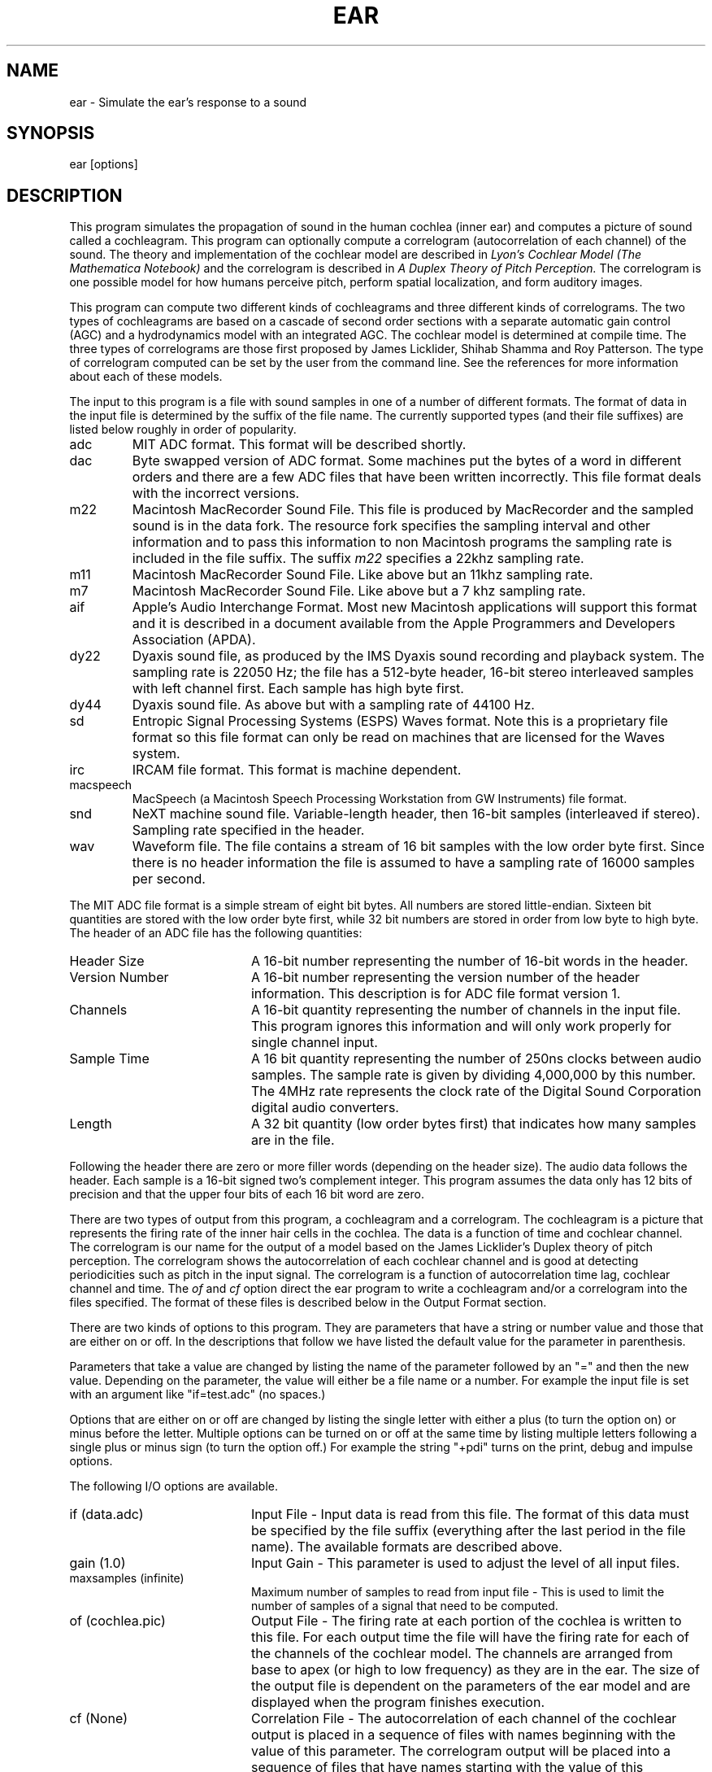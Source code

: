 .TH EAR 1 Apple
.SH NAME
ear - Simulate the ear's response to a sound
.SH SYNOPSIS
ear [options]
.SH DESCRIPTION
This program simulates the propagation of sound in the human cochlea 
(inner ear) and computes a picture of sound called a cochleagram.
This program can optionally compute a correlogram 
(autocorrelation of each channel) of the sound.
The theory and implementation of the cochlear model are described in 
\fILyon's Cochlear Model (The Mathematica Notebook)\fR 
and the correlogram is described in 
\fIA Duplex Theory of Pitch Perception.\fR
The correlogram is one possible model for how humans perceive pitch,
perform spatial localization, and form auditory images.
.PP
This program can compute two different kinds of cochleagrams and three
different kinds of correlograms.  The two types of cochleagrams are based
on a cascade of second order sections with a separate automatic gain control
(AGC) and a hydrodynamics model with an integrated AGC.
The cochlear model is determined at compile time.
The three types of correlograms are those first proposed by James
Licklider, Shihab Shamma and Roy Patterson.  The type of correlogram 
computed can be set by the user from the command line.  
See the references for more information about each of these models.
.PP
The input to this program is a file with sound samples in one of a number of
different formats.
The format of data in the input file is determined by the suffix of the file
name.  
The currently supported types (and their file suffixes) are listed below
roughly in order of popularity.
.TP
adc
MIT ADC format.  This format will be described shortly.
.TP
dac
Byte swapped version of ADC format.  Some machines put the bytes of a word
in different orders and there are a few ADC files that have been written 
incorrectly.  This file format deals with the incorrect versions.
.TP
m22
Macintosh MacRecorder Sound File.  This file is produced by MacRecorder and
the sampled sound is in the data fork.  The resource fork specifies the
sampling interval and other information and to pass this information to non 
Macintosh programs the sampling rate is included in the file suffix.  
The suffix \fIm22\fR specifies a 22khz sampling rate.
.TP
m11
Macintosh MacRecorder Sound File.  Like above but an 11khz sampling rate.
.TP
m7
Macintosh MacRecorder Sound File.  Like above but a 7 khz sampling rate.
.TP
aif
Apple's Audio Interchange Format.  Most new Macintosh applications will
support this format and it is described in a document available from the
Apple Programmers and Developers Association (APDA).
.TP
dy22
Dyaxis sound file, as produced by the IMS Dyaxis sound recording
and playback system.  The sampling rate is 22050 Hz; the file has a
512-byte header, 16-bit stereo interleaved samples with left channel
first.  Each sample has high byte first.
.TP
dy44
Dyaxis sound file.  As above but with a sampling rate of 44100 Hz.
.TP
sd
Entropic Signal Processing Systems (ESPS) Waves format.  Note this is 
a proprietary file format so this file format can only be read on machines
that are licensed for the Waves system.
.TP
irc
IRCAM file format.  This format is machine dependent.
.TP
macspeech
MacSpeech (a Macintosh Speech Processing Workstation from GW Instruments)
file format.  
.TP
snd
NeXT machine sound file.  Variable-length header, then 16-bit samples
(interleaved if stereo).  Sampling rate specified in the header.
.TP
wav
Waveform file.  The file contains a stream of 16 bit samples with the low
order byte first.  
Since there is no header information
the file is assumed to have a sampling rate of 16000 samples
per second.
.PP
The MIT ADC file format is a simple stream of eight bit bytes.  
All numbers are stored little-endian.
Sixteen bit quantities are stored with the low order byte first, 
while 32 bit numbers are stored in order from low byte to high byte.
The header of an ADC file has the following quantities:
.TP 20
Header Size
A 16-bit number representing the number of 16-bit words in the header.
.TP
Version Number
A 16-bit number representing the version number of the header information.
This description is for ADC file format version 1.
.TP
Channels
A 16-bit quantity representing the number of channels in the input file.
This program ignores this information and will only work properly for single
channel input.
.TP
Sample Time
A 16 bit quantity representing the number of 250ns clocks 
between audio samples.
The sample rate is given by dividing 4,000,000 by this number.  
The 4MHz rate represents the clock rate of the 
Digital Sound Corporation
digital audio converters.
.TP
Length
A 32 bit quantity (low order bytes first) that indicates how many samples
are in the file.
.PP
Following the header there are zero or more filler words 
(depending on the header size).
The audio data follows the header.  
Each sample is a 16-bit signed two's complement integer.
This program assumes the data only has 12 bits of precision and that
the upper four bits of each 16 bit word are zero.
.PP
There are two types of output from this program, a cochleagram and 
a correlogram.
The cochleagram is a picture that represents the firing rate of the inner
hair cells in the cochlea.  
The data is a function of time and cochlear channel.
The correlogram is our name for the output of a model based on the James
Licklider's Duplex theory of pitch perception.  
The correlogram shows the autocorrelation of each cochlear channel and is
good at detecting periodicities such as pitch in the input signal.
The correlogram is a function of autocorrelation time lag, cochlear channel
and time.
The \fIof\fR and \fIcf\fR option direct the ear program to write a 
cochleagram and/or a correlogram into the files specified.
The format of these files is described below in the Output Format section.
.PP
There are two kinds of options to this program.  
They are parameters that have a string or number value and those
that are either on or off.
In the descriptions that follow we have listed the default value for the 
parameter in parenthesis.
.PP
Parameters that take a value are changed by listing 
the name of the parameter
followed by an "=" and then the new value.
Depending on the parameter, the value will either be a file name
or a number.
For example the input file is set with an argument like "if=test.adc"
(no spaces.)
.PP
Options that are either on or off are changed by listing the single letter 
with either a plus (to turn the option on) or minus before the letter.  
Multiple options can be turned
on or off at the same time by listing multiple letters 
following a single plus or minus sign
(to turn the option off.)
For example the string "+pdi" turns on the print, debug and impulse options.
.PP
The following I/O options are available.
.TP 20
if (data.adc)
Input File - Input data is read from this file.  
The format of this data must be specified by the file suffix (everything after
the last period in the file name).  The available formats are described above.
.TP 
gain (1.0)
Input Gain - This parameter is used to adjust the level of all input files.
.TP 
maxsamples (infinite)
Maximum number of samples to read from input file - This is used to limit
the number of samples of a signal that need to be computed.
.TP
of (cochlea.pic)
Output File - The firing rate at each portion of the cochlea is 
written to this file.
For each output time the file will have the firing rate for 
each of the channels of the
cochlear model.  
The channels are arranged from base to apex (or high to low frequency) as
they are in the ear.
The size of the output file is dependent on the parameters 
of the ear model and are
displayed when the program finishes execution.  
.TP
cf (None)
Correlation File - The autocorrelation of each channel 
of the cochlear output is placed in a sequence of files with names
beginning with the value of this parameter.  
The correlogram output will be placed into a sequence of files that
have names starting with the value of this parameter.
A unique file name for each sample of the correlogram is generated by
appending the sound sample index to the string.
Finally the image size (width by height) is appended to the name.
The full name looks like this
.br
	{user supplied}{sample number}(width x height)
.br
Again the size of the file is
dependent on the parameters of the ear model and is printed out after
the program runs.  
For the correlogram to be most useful the decimation factor
.I (df)
should be set to either 0 or 1.
.PP
The following parameters of the ear model can be set from the command line.
See 
.I 
Lyon's Cochlear Model
for more detailed information about
what these parameters mean.
.TP 20
earq (8.0)
This is the quality factor of each of the poles in the ear cascade.
.TP 
stepfactor (.25)
Channels in the ear model are separated by this factor of the bandwidth
of each ear stage.
.TP
breakf (1000)
The bandwidth of stages above this frequency is approximately equal to 
the frequency of the stage divided by the 
.I earq
(see above).  
Below this frequency the bandwidth approaches a constant given by the
value of 
.I breakf
divided by 
.I earq
.TP
sharpness (5)
This parameter described how much sharper the zeros in each stage of the
cascade are than the poles.
.TP
offset (1.5)
Zeros in the cascade-only filter bank are offset from the poles by this
fraction of the filter spacing.
.TP
preemph (300)
An initial preemphasis stage is used to roughly model 
the outer and middle ears.
The corner frequency of this high pass filter is given by this parameter.
.TP
tau1 (.640), tau2 (.16), tau3 (.04), tau4 (.01)
These are the time constants (in seconds) of the four stages of Automatic
Gain Control (AGC)
.TP
target1 (.0032), target2 (.0016), target3 (.0008), target4 (.0004)
These are the target values for the four stages of AGC.
The AGC can not provide a gain greater than one so each successive value 
should be less than the previous values.
.PP
The following parameters are used to control the flow of data
from the cochlear model to the correlogram code.  
The decimation factor controls how often data is sent to the correlogram
code and
.I taufactor 
controls a low pass filter that is used to prevent aliasing.
.TP 20
df (20)
Decimation Factor - The output of the ear model 
can be sampled at a lower rate than the incoming sound by
smoothing and decimating.  
One sample of the cochlea output will be placed into the output file for
.I df
input sample values.  
Note that setting the decimation factor to 1 means that every sample from
the cochlear model is output.  
Setting the decimation factor to zero means output every value but do NOT
perform the low pass filtering specified by the taufactor parameter.
.TP
taufactor (3)
The output of the cochlear model is often decimated.  This parameter 
specifies the frequency of the low pass filter used to prevent aliasing.
Each channel of the cochlear output is passed through two first order 
filters with a cutoff frequency given by taufactor times the output
sampling frequency.  
Note that this filtering is done on the output of each cochlear channel
before the data is passed to the autocorrelation routines.
If the df parameter is zero than no filtering is done.
.PP
A couple of parameters are available to describe the correlogram 
(autocorrelation of the cochlea output) code.  
The correlogram is actually implemented in this program by using FFT's.
A fixed number of samples (given by twice the 
.I clag 
parameter) are placed into
a buffer, the buffer is FFT'ed, squared and then inverse FFT'ed to get
the autocorrelation of the sequence.
The parameters are described below.
.TP 20
cor (lick)
Correlogram Type - This parameter may be set to one of the three strings
"lick", "shamma", or "patterson" to determine the type of correlogram to 
compute.  See the references for information about these different models.
.TP
clag (256)
This is the number of lags desired in the correlogram.  
This parameter must be a power of two.
.TP
cstep (128)
This is the number of samples between correlograms.  
For best results this parameter should be no more than half of the
.I clag
parameter.
.TP
cpus (4)
This parameter sets the number of CPUs that are used on machines that support
parallel processing.  It is forced to one when debugging is enabled.
.TP
normalize (.75)
Each (horizontal) line of the correlogram is normalized by the zero lag 
value raised to this power.  A value of one means that correlation data
is normalized so that the zero lag value is 1.
Doing this removes any information in the correlogram about relative
intensity of the different channels and hides the formants.  
Values less than one are used to leave some relative intensity 
information in the different channels.
.PP
A number of binary flags are available to control the execution of the program.
These flags are turned on and off by prepending the character with either a
plus (+) or minus (-) sign.
.TP 20
a (on)
Turn on the four stages of Automatic Gain Control (AGC).
.TP 
c (on)
Arrange the filters in a cascade.
When this option is on the input signal is applied to all filters in parallel.
This is useful for testing the response of each filter.
.TP 
d (off)
Turn on some debugging output.
.TP
i (off)
Use an impulse as input to this program.
This option overrides the 
.I if
(input file) parameter.
.TP
l (off)
Stretch the correlogram and display on a log time delay scale.  This
means that all frequency motion is now seen as a translation instead of
a stretching.
.TP
m (on)
Find the difference of adjacent channels.
This makes the output of the cochlea look sharper.
.TP
p (on)
Print the parameters of the program.
.TP
t (off)
Attempt to transform the Shamma correlogram into the normal
frequency vs. time delay picture.
.TP
u (off)
Display the correlogram output on the UltraBuffer at Apple.
This is a frame buffer with an update rate of 100 megabytes/second and
is used to provide near real time display of the correlogram output.
To get the best performance the decimation factor
.I (df)
is set to one.
.TP
v (off)
Compute and display the correlogram at NTSC video frame rates (29.85 Hz).
.SH EXAMPLES
.ta 1i
.PP
The following command will show the response of the cochlea to an impulse.
.br
	ear +i
.LP
The output will be a file called \fIcochlea.pic\fR with 86
samples per time step.
The decimation factor can be changed to one so that the response at each
point in the cochlea is output at each sample time using:
.br
	ear df=1 +i
.br
The following command is used to test the output of the correlogram model.
This will compute the cochleagram for an impulse input and pass every sample
(because of df=1) to the correlogram code.  
.br
	ear df=1 +i cf=tmp/f
.br
The resulting correlogram files will be placed into the subdirectory \fItmp\fR.
Within this directory a file will be written for each 128 (\fIcstep\fR)
samples of the input.  
The \fIcf=\fR parameter specifies the initial part of the name for
each correlogram file.
To this prefix will be appended the sample number for this image of the
correlogram and a string to indicate the width and height of the image.
.PP
The first file of the correlogram output will be named \fItmp/f00001(256x84)\fR.
This file contains the first correlogram 
and the string \fI(256x84)\fR indicates the width 
(128 autocorrelation time lags) and height (84 cochlear channels)
of the image in a format that is useful for NCSA ImageTool on the Macintosh.
Succeedings files will be named with the sample time and will be separated
by intervals of \fIcstep\fR samples 
(for example \fItmp/f00002(256x84)\fR and \fItmp/f00003(256x84)\fR).
.SH OUTPUT FORMATS
The distributed version of this program supports two kinds of output formats.
The simplest format has no header and just consists of a string of numbers in
the file.   It is called the raw format.
The other format is known as the Oregon Graduate Institute/CMU Syncreps format.
This is a specialized format but it does show how to modify the code to
support other file formats.  These options are set as compiler options and
are described shortly.
.PP
Files in the raw format contain just a list of numbers.  There is no
header on the files.  The numbers in this format can be written as either
binary floating point numbers, eight bit unsigned bytes or readable ASCII
text.  The desired output format is set using the C compiler preprocessor.
This is described at the end of this section.
.PP
Cochleagrams are a function of cochlear channel and time.  
For each output time (controlled by the \fIdf\fR parameter) 
a number is written out for each cochlear channel that represents
the inner hair cell firing rate.  
For each output time the cochlear channels are written from base to apex
(high to low frequency).  See the paper \fILyon's Cochlear Model\fR for
the definition of the center frequency of each channel.  
Succeeding times are appended to the cochleagram file.
.PP
Correlograms are a function of autocorrelation time lag, cochlear channel
and sample time.
A correlogram is written as a number of output files with the data from
each output time written to a separate file.  
The names of the output files is described above in the description of the 
\fIcf\fR parameter.
Within each correlogram file the data is written as a 
string of autocorrelations.
Starting at the base of the cochlea (high frequency) 
a string of \fIclag\fR numbers is written that represent the autocorrelation.
The first number represnts the zero lag case and succeeding numbers represent
lags separated by the sample time.  The channels of the correlogram are
written in order from base of the cochlea 
(high frequency) to apex (low frequency.)
.PP
Most options to this program are controlled from the command line.  
One option that is set at compile time is the format of the output file.
Output files (cochleagrams and correlograms) can be output in either 
raw format or in the OGC/CMU Syncreps file format.  
In the raw file format the data can be written out as raw binary floating 
point data, ASCII text or as 8 bit unsigned bits.
These options are defined in the include file ear.h.
.SH SEE ALSO
.PP
We have implementations of two versions of Richard Lyon's cochlear models.  
The first is a relatively simple model that combines a cascade of 
second order digital filters (to model 
propagation along the basilar membrane) with a stage of detectors and then four 
automatic gain control stages to model auditory adaptation.
.PP
The theory behind the second order cascade model can be found in:
.IP
Richard F. Lyon,  "A computational model of filtering, detection and
compression in the cochlea," in 
\fIProceedings of the IEEE International Conference Acoustics, 
Speech and Signal Processing, \fR
Paris, France, May 1982.
.PP
Information on the implementation of the second order cascade model 
can be found in the following publication:
.IP
Malcolm Slaney,  "Lyon's Cochlear Model," Apple Technical Report #13, 
November 1988 (This report is available from the Apple Corporate Library, 
Cupertino, CA 95014).
.PP
The second cochlear model is based on a hydrodynamics analysis of 
the cochlea and is explained in:
.IP
Richard F. Lyon and Carver Mead, "Cochlear Hydrodynamics Demystified," 
CalTech Computer Science Technical Report Caltech-CS-TR-88-4, 1989.
.IP
Richard F. Lyon and Carver Mead, "An Analog Electronic Cochlea," IEEE Trans. 
ASSP., July 1988.
.PP
Note, the hydrodynamics model is relatively new and is still in the 
process of being refined.
.PP
The cochlear model provides input to one of three models of a higher 
process in the brain that we generically call the correlogram.  The 
correlogram produces a two dimensional movie that we believe is 
useful for explaining pitch perception, sound separation and grouping 
results.
.PP
The original correlogram was described by James Licklider and is 
described in:
.IP
J. C. R. Licklider, "A Duplex Theory of Pitch Perception," in 
\fIPsychological Acoustics, \fR
E. D. Schubert, ed., Dowden, Hutchingson and Ross,  Inc., 
Stroudsburg, PA, 1979.
.PP
We also support a approximation to the correlogram first proposed 
by Shihab Shamma and described in:
.IP
Shihab Shamma, Naiming Shen and Preetham Gopalaswamy, "Stereausis: Binaural 
processing without neural delays," 
\fI J. Acoustical Society of America, \fR
Volume 86 
(3), September 1989, pp. 989-1006.
.PP
Finally, Roy Patterson has proposed a correlogram model called the 
Triggered Temporal Integration scheme that is a refined version of 
his Pulse Ribbon Model.  The Temporal Integration scheme is 
described in:
.IP
Roy D. Patterson and John Holdsworth, "A functional model of neural activity 
patterns and auditory images," to appear in 
\fI Advances in Speech, Hearing and Language Processing Volume 3, \fR
edited by W. A. Ainsworth, JAI Press, London.

.SH DISCLAIMER
Even though Apple has reviewed this software, Apple makes no warranty
or representation, either express or implied, with respect to this
software, its quality, accuracy, merchantability, or fitness for a 
particular purpose.  As a result, this software is provided "as is,"
and you, its user, are assuming the entire risk as to its quality
and accuracy.
.PP
Copyright (c) 1988-1990 by Apple Computer, Inc.
